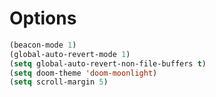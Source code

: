 * Options
#+begin_src emacs-lisp
(beacon-mode 1)
(global-auto-revert-mode 1)
(setq global-auto-revert-non-file-buffers t)
(setq doom-theme 'doom-moonlight)
(setq scroll-margin 5)
#+end_src


